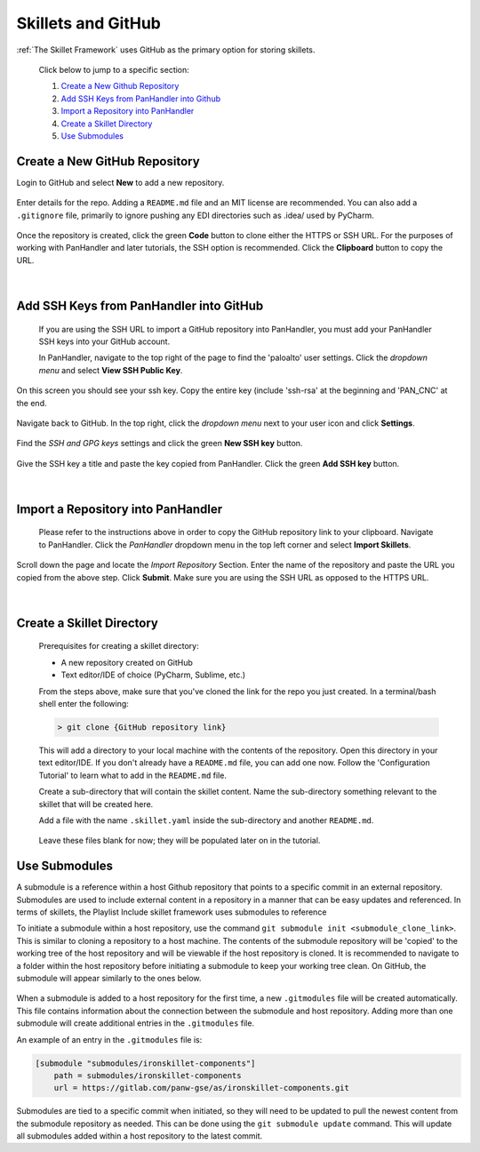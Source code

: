 Skillets and GitHub
===================

:ref:`The Skillet Framework` uses GitHub as the primary option for storing skillets.

 Click below to jump to a specific section:

 1. `Create a New Github Repository`_

 2. `Add SSH Keys from PanHandler into Github`_

 3. `Import a Repository into PanHandler`_

 4. `Create a Skillet Directory`_

 5. `Use Submodules`_

Create a New GitHub Repository
~~~~~~~~~~~~~~~~~~~~~~~~~~~~~~~

Login to GitHub and select **New** to add a new repository.

 .. image:: /images/skillet_utilities/new_repo_button.png
  :width: 300
|
  Enter details for the repo. Adding a ``README.md`` file and an MIT license are recommended. You can also add a ``.gitignore``
  file, primarily to ignore pushing any EDI directories such as .idea/ used by PyCharm.

    .. image:: /images/skillet_utilities/create_repo_settings.png
      :width: 600
|
  Once the repository is created, click the green **Code** button to clone either the HTTPS or SSH URL. For the purposes
  of working with PanHandler and later tutorials, the SSH option is recommended. Click the **Clipboard** button to copy
  the URL.

    .. image:: /images/skillet_utilities/clone_ssh_link.png
      :width: 400
|
Add SSH Keys from PanHandler into GitHub
~~~~~~~~~~~~~~~~~~~~~~~~~~~~~~~~~~~~~~~~~~~

  If you are using the SSH URL to import a GitHub repository into PanHandler, you must add your PanHandler SSH keys into
  your GitHub account.

  In PanHandler, navigate to the top right of the page to find the 'paloalto' user settings.
  Click the *dropdown menu* and select **View SSH Public Key**.

    .. image:: /images/skillet_utilities/view_ssh_public_key.png
      :width: 250
|
  On this screen you should see your ssh key. Copy the entire key (include 'ssh-rsa' at the beginning and 'PAN_CNC' at
  the end.

    .. image:: /images/skillet_utilities/copy_ssh_key.png
      :width: 600
|
  Navigate back to GitHub. In the top right, click the *dropdown menu* next to your user icon and click **Settings**.

    .. image:: /images/skillet_utilities/github_settings.png
      :width: 200
|
  Find the *SSH and GPG keys* settings and click the green **New SSH key** button.

    .. image:: /images/skillet_utilities/github_new_ssh_key.png
      :width: 500
|
  Give the SSH key a title and paste the key copied from PanHandler. Click the green **Add SSH key** button.

    .. image:: /images/skillet_utilities/github_add_key.png
      :width: 600
|
Import a Repository into PanHandler
~~~~~~~~~~~~~~~~~~~~~~~~~~~~~~~~~~~

  Please refer to the instructions above in order to copy the GitHub repository link to your clipboard.
  Navigate to PanHandler. Click the *PanHandler* dropdown menu in the top left corner and select **Import Skillets**.

    .. image:: /images/skillet_utilities/panhandler_dropdown.png
      :width: 250
|
  Scroll down the page and locate the *Import Repository* Section. Enter the name of the repository and paste the URL
  you copied from the above step. Click **Submit**. Make sure you are using the SSH URL as opposed to the HTTPS URL.

    .. image:: /images/skillet_utilities/import_skillet.png
      :width: 700
|
Create a Skillet Directory
~~~~~~~~~~~~~~~~~~~~~~~~~~~~

  Prerequisites for creating a skillet directory:

  - A new repository created on GitHub
  - Text editor/IDE of choice (PyCharm, Sublime, etc.)

  From the steps above, make sure that you've cloned the link for the repo you just created.
  In a terminal/bash shell enter the following:

  .. code-block:: bash

    > git clone {GitHub repository link}

  This will add a directory to your local machine with the contents of the repository.
  Open this directory in your text editor/IDE. If you don't already have a ``README.md`` file, you can add one now.
  Follow the 'Configuration Tutorial' to learn what to add in the ``README.md`` file.

  Create a sub-directory that will contain the skillet content. Name the sub-directory something relevant to the skillet
  that will be created here.

  Add a file with the name ``.skillet.yaml`` inside the sub-directory and another ``README.md``.

    .. image:: /images/skillet_utilities/skillet_directory_files.png
      :width: 400

  Leave these files blank for now; they will be populated later on in the tutorial.


Use Submodules
~~~~~~~~~~~~~~

A submodule is a reference within a host Github repository that points to a specific commit in an external repository.
Submodules are used to include external content in a repository in a manner that can be easy updates and referenced.
In terms of skillets, the Playlist Include skillet framework uses submodules to reference

To initiate a submodule within a host repository, use the command ``git submodule init <submodule_clone_link>``. This is
similar to cloning a repository to a host machine. The contents of the submodule repository will be 'copied' to the
working tree of the host repository and will be viewable if the host repository is cloned. It is recommended to navigate
to a folder within the host repository before initiating a submodule to keep your working tree clean. On GitHub, the
submodule will appear similarly to the ones below.

  .. image:: /images/skillet_utilities/submodule_in_repository.png
     :width: 800

When a submodule is added to a host repository for the first time, a new ``.gitmodules`` file will be created automatically.
This file contains information about the connection between the submodule and host repository. Adding more than one
submodule will create additional entries in the ``.gitmodules`` file.

An example of an entry in the ``.gitmodules`` file is:

.. code-block:: yaml

    [submodule "submodules/ironskillet-components"]
        path = submodules/ironskillet-components
        url = https://gitlab.com/panw-gse/as/ironskillet-components.git

Submodules are tied to a specific commit when initiated, so they will need to be updated to pull the newest
content from the submodule repository as needed. This can be done using the ``git submodule update`` command. This will
update all submodules added within a host repository to the latest commit.